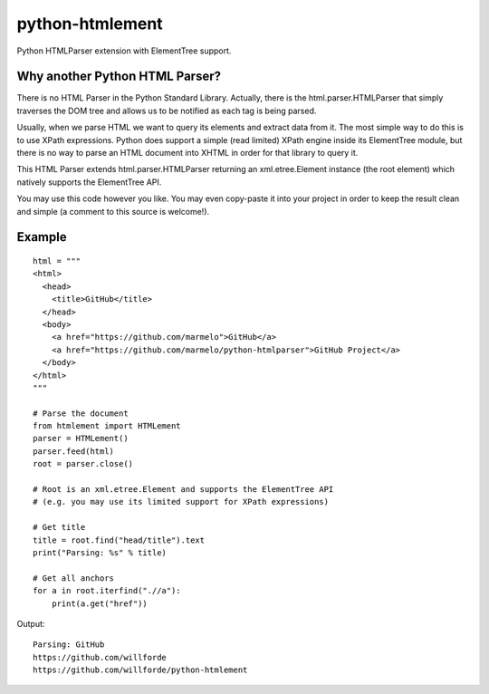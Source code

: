 python-htmlement
================

Python HTMLParser extension with ElementTree support.


Why another Python HTML Parser?
-------------------------------

There is no HTML Parser in the Python Standard Library.
Actually, there is the html.parser.HTMLParser that simply traverses the DOM tree and allows us to be notified as each tag is being parsed.

Usually, when we parse HTML we want to query its elements and extract data from it.
The most simple way to do this is to use XPath expressions.
Python does support a simple (read limited) XPath engine inside its ElementTree module, but there is no way to parse an HTML document into XHTML in order for that library to query it.

This HTML Parser extends html.parser.HTMLParser returning an xml.etree.Element instance (the root element) which natively supports the ElementTree API.

You may use this code however you like.
You may even copy-paste it into your project in order to keep the result clean and simple (a comment to this source is welcome!).


Example
-------
::

    html = """
    <html>
      <head>
        <title>GitHub</title>
      </head>
      <body>
        <a href="https://github.com/marmelo">GitHub</a>
        <a href="https://github.com/marmelo/python-htmlparser">GitHub Project</a>
      </body>
    </html>
    """

    # Parse the document
    from htmlement import HTMLement
    parser = HTMLement()
    parser.feed(html)
    root = parser.close()

    # Root is an xml.etree.Element and supports the ElementTree API
    # (e.g. you may use its limited support for XPath expressions)

    # Get title
    title = root.find("head/title").text
    print("Parsing: %s" % title)

    # Get all anchors
    for a in root.iterfind(".//a"):
        print(a.get("href"))

Output:
::

    Parsing: GitHub
    https://github.com/willforde
    https://github.com/willforde/python-htmlement
